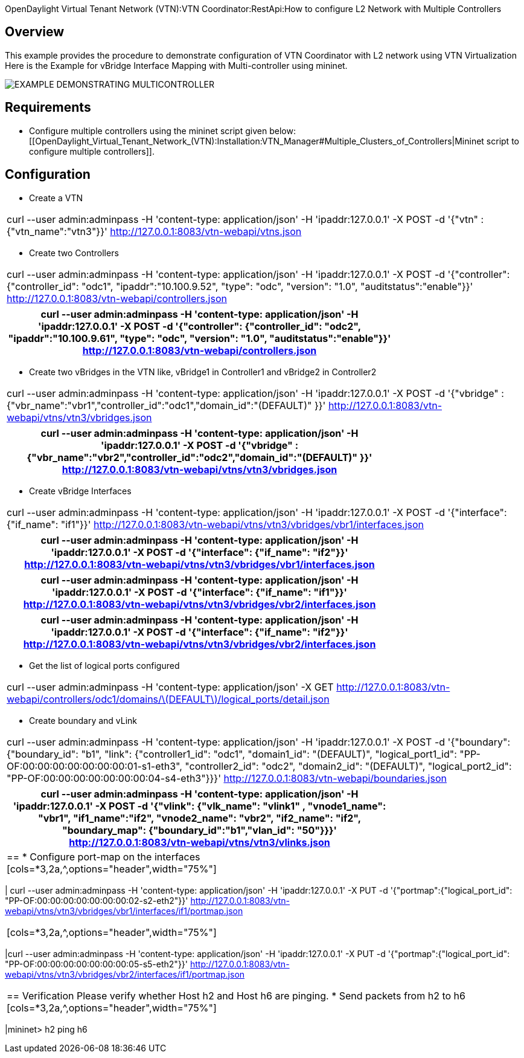 OpenDaylight Virtual Tenant Network (VTN):VTN Coordinator:RestApi:How to configure L2 Network with Multiple Controllers

== Overview
This example provides the procedure to demonstrate configuration of VTN Coordinator with L2 network using VTN Virtualization
Here is the Example for vBridge Interface Mapping with Multi-controller using mininet.

image::MutiController_Example_diagram.PNG[EXAMPLE DEMONSTRATING MULTICONTROLLER]

== Requirements
* Configure multiple controllers using the mininet script given below: [[OpenDaylight_Virtual_Tenant_Network_(VTN):Installation:VTN_Manager#Multiple_Clusters_of_Controllers|Mininet script to configure multiple controllers]].

== Configuration
* Create a VTN
[cols=*3,2a,^,options="header",width="75%"]
|===
|curl --user admin:adminpass -H 'content-type: application/json' -H 'ipaddr:127.0.0.1' -X POST -d '{"vtn" : {"vtn_name":"vtn3"}}' http://127.0.0.1:8083/vtn-webapi/vtns.json
|===
* Create two Controllers
[cols=*3,2a,^,options="header",width="75%"]
|===
|curl --user admin:adminpass -H 'content-type: application/json' -H 'ipaddr:127.0.0.1' -X POST -d '{"controller": {"controller_id": "odc1", "ipaddr":"10.100.9.52", "type": "odc", "version": "1.0", "auditstatus":"enable"}}' http://127.0.0.1:8083/vtn-webapi/controllers.json
|===
[cols=*3,2a,^,options="header",width="75%"]
|===
|curl --user admin:adminpass -H 'content-type: application/json' -H 'ipaddr:127.0.0.1' -X POST -d '{"controller": {"controller_id": "odc2", "ipaddr":"10.100.9.61", "type": "odc", "version": "1.0", "auditstatus":"enable"}}' http://127.0.0.1:8083/vtn-webapi/controllers.json
|===
* Create two vBridges in the VTN like, vBridge1 in Controller1 and vBridge2 in Controller2
[cols=*3,2a,^,options="header",width="75%"]
|===
| curl --user admin:adminpass -H 'content-type: application/json' -H 'ipaddr:127.0.0.1' -X POST -d '{"vbridge" : {"vbr_name":"vbr1","controller_id":"odc1","domain_id":"(DEFAULT)" }}' http://127.0.0.1:8083/vtn-webapi/vtns/vtn3/vbridges.json
|===
[cols=*3,2a,^,options="header",width="75%"]
|===
|curl --user admin:adminpass -H 'content-type: application/json' -H 'ipaddr:127.0.0.1' -X POST -d '{"vbridge" : {"vbr_name":"vbr2","controller_id":"odc2","domain_id":"(DEFAULT)" }}' http://127.0.0.1:8083/vtn-webapi/vtns/vtn3/vbridges.json
|===
* Create vBridge Interfaces
[cols=*3,2a,^,options="header",width="75%"]
|===
|curl --user admin:adminpass -H 'content-type: application/json' -H 'ipaddr:127.0.0.1' -X POST -d '{"interface": {"if_name": "if1"}}' http://127.0.0.1:8083/vtn-webapi/vtns/vtn3/vbridges/vbr1/interfaces.json
|===
[cols=*3,2a,^,options="header",width="75%"]
|===
|curl --user admin:adminpass -H 'content-type: application/json' -H 'ipaddr:127.0.0.1' -X POST -d '{"interface": {"if_name": "if2"}}' http://127.0.0.1:8083/vtn-webapi/vtns/vtn3/vbridges/vbr1/interfaces.json
|===
[cols=*3,2a,^,options="header",width="75%"]
|===
|curl --user admin:adminpass -H 'content-type: application/json' -H 'ipaddr:127.0.0.1' -X POST -d '{"interface": {"if_name": "if1"}}' http://127.0.0.1:8083/vtn-webapi/vtns/vtn3/vbridges/vbr2/interfaces.json
|===
[cols=*3,2a,^,options="header",width="75%"]
|===
|curl --user admin:adminpass -H 'content-type: application/json' -H 'ipaddr:127.0.0.1' -X POST -d '{"interface": {"if_name": "if2"}}' http://127.0.0.1:8083/vtn-webapi/vtns/vtn3/vbridges/vbr2/interfaces.json
|===
* Get the list of logical ports configured
[cols=*3,2a,^,options="header",width="75%"]
|===
|curl --user admin:adminpass -H 'content-type: application/json' -X GET http://127.0.0.1:8083/vtn-webapi/controllers/odc1/domains/\(DEFAULT\)/logical_ports/detail.json
|===
* Create boundary and vLink
[cols=*3,2a,^,options="header",width="75%"]
|===
|curl --user admin:adminpass -H 'content-type: application/json'  -H 'ipaddr:127.0.0.1' -X POST -d '{"boundary": {"boundary_id": "b1", "link": {"controller1_id": "odc1", "domain1_id": "(DEFAULT)", "logical_port1_id": "PP-OF:00:00:00:00:00:00:00:01-s1-eth3", "controller2_id": "odc2", "domain2_id": "(DEFAULT)", "logical_port2_id": "PP-OF:00:00:00:00:00:00:00:04-s4-eth3"}}}' http://127.0.0.1:8083/vtn-webapi/boundaries.json 
|===
[cols=*3,2a,^,options="header",width="75%"]
|===
|curl --user admin:adminpass -H 'content-type: application/json' -H 'ipaddr:127.0.0.1' -X POST -d '{"vlink": {"vlk_name": "vlink1" , "vnode1_name": "vbr1", "if1_name":"if2", "vnode2_name": "vbr2", "if2_name": "if2", "boundary_map": {"boundary_id":"b1","vlan_id": "50"}}}' http://127.0.0.1:8083/vtn-webapi/vtns/vtn3/vlinks.json
|==
* Configure port-map on the interfaces
[cols=*3,2a,^,options="header",width="75%"]
|===
| curl --user admin:adminpass -H 'content-type: application/json' -H 'ipaddr:127.0.0.1' -X PUT -d '{"portmap":{"logical_port_id": "PP-OF:00:00:00:00:00:00:00:02-s2-eth2"}}' http://127.0.0.1:8083/vtn-webapi/vtns/vtn3/vbridges/vbr1/interfaces/if1/portmap.json
|===
[cols=*3,2a,^,options="header",width="75%"]
|===
|curl --user admin:adminpass -H 'content-type: application/json' -H 'ipaddr:127.0.0.1' -X PUT -d '{"portmap":{"logical_port_id": "PP-OF:00:00:00:00:00:00:00:05-s5-eth2"}}' http://127.0.0.1:8083/vtn-webapi/vtns/vtn3/vbridges/vbr2/interfaces/if1/portmap.json
|===
== Verification
Please verify whether Host h2 and Host h6 are pinging.
* Send packets from h2 to h6
[cols=*3,2a,^,options="header",width="75%"]
|===
|mininet> h2 ping h6
|===
